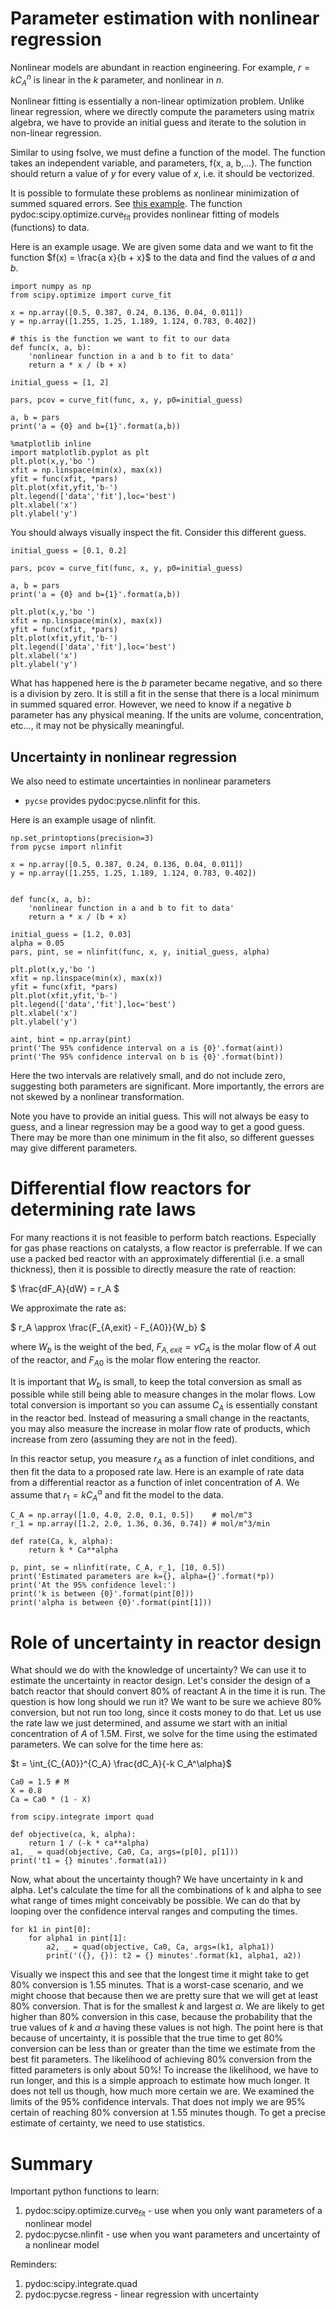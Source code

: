 * Parameter estimation with nonlinear regression 

Nonlinear models are abundant in reaction engineering. For example,  \(r = k C_A^n \) is linear in the $k$ parameter, and nonlinear in $n$.

Nonlinear fitting is essentially a non-linear optimization problem. Unlike linear regression, where we directly compute the parameters using matrix algebra, we have to provide an initial guess and iterate to the solution in non-linear regression.

Similar to using fsolve, we must define a function of the model. The function takes an independent variable, and parameters, f(x, a, b,...). The function should return a value of $y$ for every value of $x$, i.e. it should be vectorized.

It is possible to formulate these problems as nonlinear minimization of summed squared errors. See [[http://jkitchin.github.io/blog/2013/02/18/Nonlinear-curve-fitting/][this example]]. The function pydoc:scipy.optimize.curve_fit provides nonlinear fitting of models (functions) to data.

Here is an example usage. We are given some data and we want to fit the function $f(x) = \frac{a x}{b + x}$ to the data and find the values of $a$ and $b$.

#+BEGIN_SRC ipython :session :results output drawer
import numpy as np
from scipy.optimize import curve_fit

x = np.array([0.5, 0.387, 0.24, 0.136, 0.04, 0.011])
y = np.array([1.255, 1.25, 1.189, 1.124, 0.783, 0.402])

# this is the function we want to fit to our data
def func(x, a, b):
    'nonlinear function in a and b to fit to data'
    return a * x / (b + x)

initial_guess = [1, 2]

pars, pcov = curve_fit(func, x, y, p0=initial_guess)

a, b = pars
print('a = {0} and b={1}'.format(a,b))

%matplotlib inline
import matplotlib.pyplot as plt
plt.plot(x,y,'bo ')
xfit = np.linspace(min(x), max(x))
yfit = func(xfit, *pars)
plt.plot(xfit,yfit,'b-')
plt.legend(['data','fit'],loc='best')
plt.xlabel('x')
plt.ylabel('y')
#+END_SRC

#+RESULTS:
:RESULTS:
a = 1.3275314289266469 and b=0.02646155910186084
[[file:ipython-inline-images/ob-ipython-d88d446a45cba1bb1057924e71bb067f.png]]
:END:
You should always visually inspect the fit. Consider this different guess.

#+BEGIN_SRC ipython :session :results output drawer
initial_guess = [0.1, 0.2]

pars, pcov = curve_fit(func, x, y, p0=initial_guess)

a, b = pars
print('a = {0} and b={1}'.format(a,b))

plt.plot(x,y,'bo ')
xfit = np.linspace(min(x), max(x))
yfit = func(xfit, *pars)
plt.plot(xfit,yfit,'b-')
plt.legend(['data','fit'],loc='best')
plt.xlabel('x')
plt.ylabel('y')
#+END_SRC

#+RESULTS:
:RESULTS:
a = 0.4987965138154436 and b=-0.09143090905061758
[[file:ipython-inline-images/ob-ipython-fd42029bb0f3afc75ee574c98556088d.png]]
:END:


What has happened here is the $b$ parameter became negative, and so there is a division by zero. It is still a fit in the sense that there is a local minimum in summed squared error. However, we need to know if a negative $b$ parameter has any physical meaning. If the units are volume, concentration, etc..., it may not be physically meaningful.

** Uncertainty in nonlinear regression

We also need to estimate uncertainties in nonlinear parameters

- =pycse= provides pydoc:pycse.nlinfit for this. 

Here is an example usage of nlinfit.

#+BEGIN_SRC ipython :session :results output drawer
np.set_printoptions(precision=3)
from pycse import nlinfit

x = np.array([0.5, 0.387, 0.24, 0.136, 0.04, 0.011])
y = np.array([1.255, 1.25, 1.189, 1.124, 0.783, 0.402])


def func(x, a, b):
    'nonlinear function in a and b to fit to data'
    return a * x / (b + x)

initial_guess = [1.2, 0.03]
alpha = 0.05
pars, pint, se = nlinfit(func, x, y, initial_guess, alpha)

plt.plot(x,y,'bo ')
xfit = np.linspace(min(x), max(x))
yfit = func(xfit, *pars)
plt.plot(xfit,yfit,'b-')
plt.legend(['data','fit'],loc='best')
plt.xlabel('x')
plt.ylabel('y')

aint, bint = np.array(pint)
print('The 95% confidence interval on a is {0}'.format(aint))
print('The 95% confidence interval on b is {0}'.format(bint))
#+END_SRC

#+RESULTS:
:RESULTS:
The 95% confidence interval on a is [ 1.301  1.355]
The 95% confidence interval on b is [ 0.024  0.029]
[[file:ipython-inline-images/ob-ipython-d88d446a45cba1bb1057924e71bb067f.png]]
:END:

Here the two intervals are relatively small, and do not include zero, suggesting both parameters are significant. More importantly, the errors are not skewed by a nonlinear transformation.

Note you have to provide an initial guess. This will not always be easy to guess, and a linear regression may be a good way to get a good guess. There may be more than one minimum in the fit also, so different guesses may give different parameters.


* Differential flow reactors for determining rate laws

For many reactions it is not feasible to perform batch reactions. Especially for gas phase reactions on catalysts, a flow reactor is preferrable. If we can use a packed bed reactor with an approximately differential (i.e. a small thickness), then it is possible to directly measure the rate of reaction:

\( \frac{dF_A}{dW} = r_A \)

We approximate the rate as:

\( r_A \approx \frac{F_{A,exit} - F_{A0}}{W_b} \)

where $W_b$ is the weight of the bed, $F_{A,exit} = \nu C_A$ is the molar flow of $A$ out of the reactor, and $F_{A0}$ is the molar flow entering the reactor.

It is important that $W_b$ is small, to keep the total conversion as small as possible while still being able to measure changes in the molar flows. Low total conversion is important so you can assume $C_A$ is essentially constant in the reactor bed.  Instead of measuring a small change in the reactants, you may also measure the increase in molar flow rate of products, which increase from zero (assuming they are not in the feed).

In this reactor setup, you measure $r_A$ as a function of inlet conditions, and then fit the data to a proposed rate law.  Here is an example of rate data from a differential reactor as a function of inlet concentration of $A$.  We assume that $r_1 = k C_A^\alpha$ and fit the model to the data.

#+BEGIN_SRC ipython :session :results output drawer
C_A = np.array([1.0, 4.0, 2.0, 0.1, 0.5])    # mol/m^3
r_1 = np.array([1.2, 2.0, 1.36, 0.36, 0.74]) # mol/m^3/min

def rate(Ca, k, alpha):
    return k * Ca**alpha

p, pint, se = nlinfit(rate, C_A, r_1, [10, 0.5])
print('Estimated parameters are k={}, alpha={}'.format(*p))
print('At the 95% confidence level:')
print('k is between {0}'.format(pint[0]))
print('alpha is between {0}'.format(pint[1]))
#+END_SRC

#+RESULTS:
:RESULTS:
Estimated parameters are k=1.067250291500129, alpha=0.4461986323686289
At the 95% confidence level:
k is between [ 0.9    1.234]
alpha is between [ 0.304  0.588]
:END:

* Role of uncertainty in reactor design

What should we do with the knowledge of uncertainty? We can use it to estimate the uncertainty in reactor design. Let's consider the design of a batch reactor that should convert 80% of reactant A in the time it is run. The question is how long should we run it? We want to be sure we achieve 80% conversion, but not run too long, since it costs money to do that. Let us use the rate law we just determined, and assume we start with an initial concentration of $A$ of 1.5M. First, we solve for the time using the estimated parameters. We can solve for the time here as:

$t = \int_{C_{A0}}^{C_A} \frac{dC_A}{-k C_A^\alpha}$

#+BEGIN_SRC ipython :session :results output drawer
Ca0 = 1.5 # M
X = 0.8
Ca = Ca0 * (1 - X)

from scipy.integrate import quad

def objective(ca, k, alpha):
    return 1 / (-k * ca**alpha)
a1, _ = quad(objective, Ca0, Ca, args=(p[0], p[1]))
print('t1 = {} minutes'.format(a1))
#+END_SRC

#+RESULTS:
:RESULTS:
t1 = 1.2492920712809759 minutes
:END:

Now, what about the uncertainty though? We have uncertainty in k and alpha. Let's calculate the time for all the combinations of k and alpha to see what range of times might conceivably be possible. We can do that by looping over the confidence interval ranges and computing the times.

#+BEGIN_SRC ipython :session :results output drawer
for k1 in pint[0]:
    for alpha1 in pint[1]:
        a2, _ = quad(objective, Ca0, Ca, args=(k1, alpha1))
        print('({}, {}): t2 = {} minutes'.format(k1, alpha1, a2))
#+END_SRC

#+RESULTS:
:RESULTS:
(0.9000476513435338, 0.30394027629553644): t2 = 1.4262422719511303 minutes
(0.9000476513435338, 0.5884569884417213): t2 = 1.545110933698486 minutes
(1.234452931656724, 0.30394027629553644): t2 = 1.0398825051949792 minutes
(1.234452931656724, 0.5884569884417213): t2 = 1.1265504186329351 minutes
:END:

Visually we inspect this and see that the longest time it might take to get 80% conversion is 1.55 minutes. That is a worst-case scenario, and we might choose that because then we are pretty sure that we will get at least 80% conversion. That is for the smallest $k$ and largest $\alpha$. We are likely to get higher than 80% conversion in this case, because the probability that the true values of $k$ and $\alpha$ having these values is not high. The point here is that because of uncertainty, it is possible that the true time to get 80% conversion can be less than or greater than the time we estimate from the best fit parameters. The likelihood of achieving 80% conversion from the fitted parameters is only about 50%! To increase the likelihood, we have to run longer, and this is a simple approach to estimate how much longer. It does not tell us though, how much more certain we are. We examined the limits of the 95% confidence intervals. That does not imply we are 95% certain of reaching 80% conversion at 1.55 minutes though. To get a precise estimate of certainty, we need to use statistics.

* Summary

Important python functions to learn:
1. pydoc:scipy.optimize.curve_fit - use when you only want parameters of a nonlinear model
2. pydoc:pycse.nlinfit - use when you want parameters and uncertainty of a nonlinear model


Reminders:
1. pydoc:scipy.integrate.quad
2. pydoc:pycse.regress - linear regression with uncertainty
